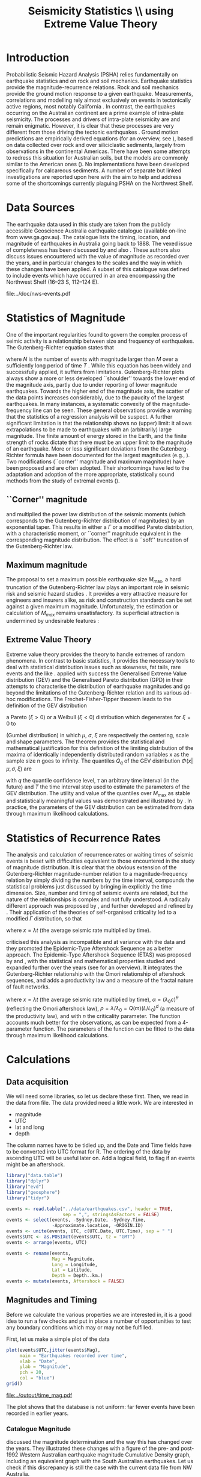 #+TITLE: Seismicity Statistics \\ using Extreme Value Theory
#+OPTIONS: toc:nil ^:{}
#+LATEX_HEADER: \usepackage{chicago,SIunits}

* Introduction
Probabilistic Seismic Hazard Analysis (PSHA) relies fundamentally on
earthquake statistics and on rock and soil mechanics. Earthquake
statistics provide the magnitude-recurrence relations. Rock and soil
mechanics provide the ground motion response to a given earthquake.
Measurements, correlations and modelling rely almost exclusively on
events in tectonically active regions, most notably California
\cite{gutenberg-richter44:frequency,knopoff_al82:b-values,kaklamanos_al10:implementation}.
In contrast, the earthquakes occurring on the Australian continent are
a prime example of intra-plate seismicity. The processes and drivers
of intra-plate seismicity are and remain enigmatic. However, it is
clear that these processes are very different from those driving the
tectonic earthquakes \cite{stein07:approaches}. Ground motion
predictions are empirically derived equations (for an overview, see
\citeNP{kaklamanos_al10:implementation}), based on data collected over
rock and over siliciclastic sediments, largely from observations in
the continental Americas. There have been some attempts to redress
this situation for Australian soils, but the models are commonly
similar to the American ones
(\cite{lam_wilson08:new,leonard-al07:model}). No implementations have
been developed specifically for calcareous sediments.  A number of
separate but linked investigations are reported upon here with the aim
to help and address some of the shortcomings currently plaguing PSHA
on the Northwest Shelf.

* Data Sources
The earthquake data used in this study are taken from the publicly
accessible Geoscience Australia earthquake catalogue (available
on-line from www.ga.gov.au). The catalogue lists the timing, location,
and magnitude of earthquakes in Australia going back to 1888. The
vexed issue of completeness has been discussed by
\citeNP{leonard08:hundred} and also
\citeNP{sagar_leonard07:mapping}. These authors also discuss issues
encountered with the value of magnitude as recorded over the years,
and in particular changes to the scales and the way in which these
changes have been applied.  A subset of this catalogue was defined to
include events which have occurred in an area encompassing the
Northwest Shelf (16\degree--23\degree S, 112\degree--124\degree E). 
#+CAPTION: NW Shelf Earthquakes between 1929 and 2017
file:../doc/nws-events.pdf

* Statistics of Magnitude
One of the important regularities found to govern the complex
process of seimic activity is a relationship between size and
frequency of earthquakes. The Gutenberg-Richter equation states
that 
\begin{equation}
  \label{eq:gutenberg-richter}
N_T(M) = 10^{a - b M} 
\end{equation}
where $N$ is the number of events with magnitude larger than $M$ over
a sufficiently long period of time $T$
\cite{gutenberg-richter44:frequency}. While this equation has been
widely and successfully applied, it suffers from limitations.
Gutenberg-Richter plots always show a more or less developed
``shoulder'' towards the lower end of the magnitude axis, partly due
to under reporting of lower magnitude earthquakes. Towards the higher
end of the magnitude axis, the scatter of the data points increases
considerably, due to the paucity of the largest earthquakes. In many
instances, a systematic convexity of the magnitude-frequency line can
be seen. These general observations provide a warning that the
statistics of a regression analysis will be suspect.  A further
significant limitation is that the relationship shows no (upper)
limit: it allows extrapolations to be made to earthquakes with an
(arbitrarily) large magnitude. The finite amount of energy stored in
the Earth, and the finite strength of rocks dictate that there must be
an upper limit to the magnitude of an earthquake. More or less
significant deviations from the Gutenberg-Richter formula have been
documented for the largest magnitudes (e.g.,
\citeNP{pisarenko_sornette04:rigorous}). Two modifications (``corner''
magnitude and maximum magnitude) have been proposed and are often
adopted. Their shortcomings have led to the adaptation and adoption of
the more appropriate, statistically sound methods from the study of
extremal events (\cite{embrechts_al97:extremal}).

** ``Corner'' magnitude
\citeNP{kagan97:seismic,kagan_schoenberg01:estimation} and
\citeNP{vere-jones_etal01:remarks} multiplied the power law distribution
of the seismic moments (which corresponds to the Gutenberg-Richter
distribution of magnitudes) by an exponential taper. This results in
either a $\Gamma$ or a modified Pareto distribution, with a characteristic
moment, or ``corner'' magnitude equivalent in the corresponding
magnitude distribution. The effect is a ``soft'' truncation of the
Gutenberg-Richter law.

** Maximum magnitude
The proposal to set a maximum possible earthquake size $M_\mathrm{max}$, a
hard truncation of the Gutenberg-Richter law
\cite{consentino_al77:truncated,dargahi-noubary83:procedure,main_al99:constraints}
plays an important role in seismic risk and seismic hazard studies
\cite{bender_perkins93:_treatment,cornell94:statistical,kijiko_graham98:parametric}. It
provides a very attractive measure for engineers and insurers alike,
as risk and construction standards can be set against a given maximum
magnitude.  Unfortunately, the estimation or calculation of $M_{max}$
remains unsatisfactory. Its superficial attraction is undermined by
undesirable features
\cite{kagan93:statistics,pisarenko_etal08:new_approach}:
\begin{enumerate}
\item $M_\mathrm{max}$ is ill-defined, as it does not contain the time scale over
  which it has been determined, or over which is valid.
\item The cut-off nature of $M_\mathrm{max}$ is arbitrary in the sense that
  the impossibility of $M_\mathrm{max} + \epsilon$ for any arbitrarily small
  value of $\epsilon$ has no (physical) justification.
\item $M_\mathrm{max}$ is statistically highly unstable.
\end{enumerate}

** Extreme Value Theory
Extreme value theory provides the theory to handle extremes of random
phenomena. In contrast to basic statistics, it provides the necessary
tools to deal with statistical distribution issues such as skewness,
fat tails, rare events and the like \cite{embrechts_al97:extremal}.
\citeNP{pisarenko_etal08:characterisation} applied with success the
Generalised Extreme Value distribution (GEV) and the Generalised
Pareto distribution (GPD) in their attempts to characterise the
distribution of earthquake magnitudes and go beyond the limitations of
the Gutenberg-Richter relation and its various ad-hoc modifications.
The Frechet-Fisher-Tipper theorem \cite{embrechts_al97:extremal} leads
to the definition of the GEV distribution
\begin{equation}
  \label{eq:GEV}
\Phi(x|\mu,\sigma,\xi) = e^{- (1 + \xi (x - \mu)/ \sigma)^{-1/\xi)}},  
\end{equation}
a Pareto ($ξ>0$) or a Weibull ($ξ<0$) distribution which
degenerates for $\xi = 0$ to 
\begin{equation}
  \label{eq:gumbel}
\Phi(x|\mu,\sigma) = e^{-e^{-(x - \mu)/ \sigma}},  
\end{equation}
(Gumbel distribution) in which $\mu$, $\sigma$, $\xi$ are respectively
the centering, scale and shape parameters. The theorem provides the
statistical and mathematical justification for this definition of the
limiting distribution of the maxima of identically independently
distributed random variables x as the sample size n goes to infinity.
The quantiles $Q_q$ of the GEV distribution $\Phi(x|\mu,\sigma,\xi)$ are
\begin{equation}
  \label{eq:quantiles}
Q_q(\tau) = \mu(T) + ((\tau/T \log(1/q))^{\xi} - 1) \sigma(T)/\xi  
\end{equation}
with $q$ the quantile confidence level, $\tau$ an arbitrary time
interval (in the future) and $T$ the time interval step used to
estimate the parameters of the GEV distribution.  The utility and
value of the quantiles over $M_\mathrm{max}$ as stable and statistically
meaningful values was demonstrated and illustrated by
\citeNP{pisarenko_etal08:characterisation,pisarenko_etal08:new_approach}.
In practice, the parameters of the GEV distribution can be estimated
from data through maximum likelihood calculations. 

* Statistics of Recurrence Rates
The analysis and calculation of recurrence rates or waiting times of
seismic events is beset with difficulties equivalent to those
encountered in the study of magnitude distribution. It is clear that
the obvious extension of the Gutenberg-Richter magnitude-number
relation to a magnitude-frequency relation by simply dividing the
numbers by the time interval, compounds the statistical problems just
discussed by bringing in explicitly the time dimension. Size, number
and timing of seismic events are related, but the nature of the
relationships is complex and not fully understood.  A radically
different approach was proposed by \citeNP{bak_al02:unified}, and
further developed and refined by
\citeNP{corral05:renormalisation,corral06:dependence,corral09:statistical}. Their
application of the theories of self-organised criticality led to a
modified $\Gamma$ distribution, so that
\begin{equation}
  \label{eq:mod_gamma}
  p(x) = C \delta x^{\gamma-1} e^{-(x/\alpha)^{\delta}} / \alpha^\gamma \Gamma(\gamma/\delta)   
\end{equation}
where $x = \lambda t$ (the average seismic rate multiplied by time).

\citeNP{saichev_sornette06:universal} criticised this analysis as
incompatible and at variance with the data and they promoted the
Epidemic-Type Aftershock Sequence as a better approach.  The
Epidemic-Type Aftershock Sequence (ETAS) was proposed by
\citeNP{kagan_knopoff81:stochastic} and \citeNP{ogata88:statistical}, with
the statistical and mathematical properties studied and expanded
further over the years (see \citeNP{saichev_sornette07:theory} for an
overview). It integrates the Gutenberg-Richter relationship with the
Omori relationship of aftershock sequences, and adds a productivity
law and a measure of the fractal nature of fault networks.
\begin{equation}
  \label{eq:etas}
p(x) = (\alpha n \theta \rho^\theta x^{-1-\theta} + (1 - n + \alpha n \rho^\theta x^{-\theta})^2) e^{( -(1 - n) x - \alpha n \theta \rho^\theta x^{1-\theta}/(1-\theta))}
\end{equation}
where $x = \lambda t$ (the average seismic rate multiplied by time),
$\alpha = (\lambda_0 c)^\theta$ (reflecting the Omori aftershock law),
$\rho = \lambda/ \lambda_0 = Q(m) (L/L_0)^d$ (a measure of the
productivity law), and with $n$ the criticality parameter. The function
accounts much better for the observations, as can be expected from a
4-parameter function.  The parameters of the function can be fitted to
the data through maximum likelihood calculations. 

* Calculations
:PROPERTIES:
:session:  *R*
:results: output graphics
:exports: both
:cache: yes 
:tangle: seismicity_gev.r
:END:      

** Data acquisition 
We will need some libraries, so let us declare these first. Then, we
read in the data from file. The data provided need a little work. We
are interested in
- magnitude
- UTC
- lat and long
- depth
The column names have to be tidied up, and the Date and Time fields
have to be converted into UTC format for R.  The ordering of the data
by ascending UTC will be useful later on. Add a logical field, to flag
if an events might be an aftershock.

#+BEGIN_SRC R
  library("data.table")
  library("dplyr")
  library("evd")
  library("geosphere")
  library("tidyr")

  events <- read.table("../data/earthquakes.csv", header = TRUE,
                       sep = ",", stringsAsFactors = FALSE)
  events <- select(events, -Sydney.Date, -Sydney.Time,
                   -Approximate.location, -ORIGIN.ID)
  events <- unite(events, UTC, c(UTC.Date, UTC.Time), sep = " ")
  events$UTC <- as.POSIXct(events$UTC, tz = "GMT")
  events <- arrange(events, UTC)

  events <- rename(events,
                   Mag = Magnitude,
                   Long = Longitude,
                   Lat = Latitude,
                   Depth = Depth..km.)
  events <- mutate(events, Aftershock = FALSE)

#+END_SRC

** Magnitudes and Timing
Before we calculate the various properties we are interested in, it is
a good idea to run a few checks and put in place a number of
opportunities to test any boundary conditions which may or may not be
fulfilled.

First, let us make a simple plot of the data
#+BEGIN_SRC R :file ../output/time_mag.pdf
  plot(events$UTC,jitter(events$Mag),
       main = "Earthquakes recorded over time",
       xlab = "Date",
       ylab = "Magnitude",
       pch = 20,
       col = "blue")
  grid()

#+END_SRC

#+RESULTS[c9b582df1c2432202c50e929edd6fba7e1e282d4]:
[[file:../output/time_mag.pdf]]

The plot shows that the database is not uniform: far fewer events have
been recorded in earlier years.

*** Catalogue Magnitude
\citeNP{sagar_leonard07:mapping} discussed the magnitude determination
and the way this has changed over the years. They illustrated these
changes with a figure of the pre- and post-1992 Western Australian
earthquake magnitude Cumulative Density graph, including an equivalent
graph with the South Australian earthquakes.  Let us check if this
discrepancy is still the case with the current data file from NW
Australia.  

When we split the events into pre- and post-1992 groups, and plot
their Gutenberg-Richter relation separately, there appears to be a
systematic difference between the subsets.

#+BEGIN_SRC R :file ../output/mag_issues.pdf
  GR_pre <- events %>%
      filter(year(UTC) < 1992) %>%
      count(Mag) %>%
      mutate(n = cumsum(n)) %>%
      mutate(n = max(n) - n + 1)

  GR_post <- events %>%
      filter(year(UTC) > 1991) %>%
      count(Mag) %>%
      mutate(n = cumsum(n)) %>%
      mutate(n = max(n) - n + 1)

  GR_corr<- events %>%
      filter(year(UTC) < 1992) %>%
      mutate(Mag = Mag - 0.5) %>%
      count(Mag) %>%
      mutate(n = cumsum(n)) %>%
      mutate(n = max(n) - n + 1)

  plot(GR_pre, log = "y", pch = 19,
       main = "Gutenberg-Richter relation")
  points(GR_post)
  points(GR_corr, col = "green")
  grid()

  legend(2, 5,
         legend = c("pre 1992","post 1992","pre 1992 corrected"),
         pch = c(19,21,21),
         col = c("black","black","green"))
#+END_SRC

#+RESULTS[2d191836f542008234405e5cb2ce109fd2ee71a9]:
[[file:../output/mag_issues.pdf]]

We can  change the magnitude values of all pre-1992 events.
#+BEGIN_SRC R
  events$Mag[(year(events$UTC) < 1992)] <-
      events$Mag[(year(events$UTC) < 1992)] - 0.5
#+END_SRC


*** Stationary, Poissonian, process
Turning our attention now to the timing of events, we can show the
changes hinted at earlier in a more informative, quantitative way
through a cumulative density plot
#+BEGIN_SRC R :file ../output/ecdf.pdf
  events <- mutate(events,
                   UTC_d = as.numeric(difftime(UTC,UTC[1],
                                               unit = "days")))
  plot(ecdf(events$UTC_d/365.4 + year(events$UTC[1])),
       main = "Cumulative distribution of earthquakes",
       xlab = "Year",
       pch = 20,
       col = "blue")
  grid()

#+END_SRC

The statistical techniques applied in this study assume a stationary
Poisson process. This graph shows that the events before 1979 are much
sparser, and hence will interfere significantly with any statistical
calculations. A careful look also reveals that another change takes
place around 2002, when once again fewer events make up the database.

A stationary period appears to be present between May 1979 and
November 2002 (for a total of 485 events): a plot of events against
time yields the expected, and required, linear relation.  Let us
therefore restrict our data and exclude all events before 1979 and
after 2002. While we do this, let us take the opportunity of adding a
column with a time line, as the number of days elapsed since the first
event in the (filtered) database. Show also the result of this
restriction with a cumulative distribution plot.

#+BEGIN_SRC R :file ../output/ecdf_restricted.pdf
  events <- events %>%
      filter(year(UTC) > 1979, year(UTC) < 2003) %>%
      mutate(UTC_d = as.numeric(difftime(UTC,UTC[1], unit = "days")))

  plot(ecdf(events$UTC_d/365.4 + year(events$UTC[1])),
       main = "Cumulative distribution of earthquakes",
       xlab = "Year",
       pch = 20,
       col = "blue")
  grid()

#+END_SRC

We can verify to what extent this restricted data set is consistent
with a Poisson Process and use the Kolmogorov-Smirnov test.
#+BEGIN_SRC R
  NOE <- length(events$UTC_d)
  TL <- max(events$UTC_d)
  Poisson_Data <- seq(1, TL, by=TL/NOE)
  KS_Result <- ks.test(events$UTC_d,Poisson_Data)
  KS_Result

#+END_SRC

** Sensitivity to data error
We may gain some idea of the sensitivity of the results to magnitude
estimate errors. The simplest way of doing this, is by perturbing the
actual magnitudes by e(0.0, 0.25) with these two lines of code and
re-running the entire analysis.
#+BEGIN_SRC R :tangle no
#  My_perturb <- rnorm(length(events$Mag), mean=0.0, sd = 0.25)
#  events$Mag <- events$Mag + My_perturb

#+END_SRC

** De-clustering
De-clustering of the catalogue might improve the Poissonian nature of
the catalogue data, by eliminating any after-shocks.  

We will do this by identifying the events that are deemed to be main
shocks, and calculating both the time and space intervals imposed by
the magnitude of each of the shocks.

We then check each event in the catalogue against all these limits: if
an event falls within the limits, it gets flagged as an aftershock.

First, we set the main-shock magnitudes, with the calculated time and
distance limits imposed by the actual magnitude (the values of
parameters used to determine the size of the windows are taken from
\cite{knopoff_al82:b-values})
#+BEGIN_SRC R
  Max_Mag <- 5.0
  main_shocks <- filter(events, Mag > Max_Mag)
  main_events <- mutate(main_shocks,
                        delta_T = 10^(-0.31 + 0.46 * Mag),
                        delta_D = 10^(-0.85 + 0.46 * Mag))

#+END_SRC

Step through all the events: check if the magnitude falls in the main
shock series, then check the following events to see if these fall in
the critical time-space window (remember that the distHaversine
function returns distance between points (long, lat) in m, not km).
To avoid clashes with main shocks, we shall take out the main shocks
from the events set, and then add them again after processing.

#+BEGIN_SRC R
  events <- anti_join(events, main_shocks, by = "EVENT.ID")

  Index <- 1
    while (Index < length(events$UTC)-1)
    {
        main_result <- main_events %>%
            mutate(test_dT = as.numeric(difftime(events$UTC[Index], UTC,
                                                 unit = "days")),
                   test_dD = distHaversine(cbind(Long, Lat),
                                           c(events$Long[Index], events$Lat[Index]))/1000
                   ) %>%
            filter(test_dT > 0, test_dT < delta_T, test_dD < delta_D)
        if (nrow(main_result) > 0) {events$Aftershock[Index] = TRUE}
        
      Index <- Index + 1
      }

  events <- full_join(events, main_shocks)
  events <- arrange(events, UTC)

  events <- filter(events, Aftershock == FALSE)

#+END_SRC


** EVD calculations
First, set the lower magnitude cut-off. We also have to define the
time steps for the Generalised Extreme Value distribution (in days)
#+BEGIN_SRC R
  M_Min <- 2.5
  delta_T <- 10
  Time_Steps <- seq(20, 300, by = delta_T)
  delta_T_Max <- last(events$UTC_d) - first(events$UTC_d)

#+END_SRC

To improve the acuracy of the results, a bootstrapping approach is
highly effective. The idea behind the bootstap approach is that
shuffling the magnitudes around amounts to a resampling of the
population of the events, whilst maintaining the distribution in time.
Set up the number of data shuffles to bootstrap the GEV parameter
calculations.

The fitted parameters go into an 3-d array

We need to step through the entire events dataset in contiguous blocks
of size Time_Steps[i], and determine the maximum magnitude in each of
the intervals. A convenient way of doing this is by creating
additional columns, containing the blocknumber (in effect the modulus
of the day number of the event to the time step size). These numbers
can then be used as groups, so that dplyr grouping can be brought into
play. 

Calculate the MLE of the GEV distribution and store the results The
order is: T, loc, scale, shape, error_loc, error_scale, error_shape

#+BEGIN_SRC R
  Bootstrap_Total <- 100
  shuffle_events <- events

  GEV_Parameters <- array(0, c(length(Time_Steps),4,Bootstrap_Total))

  for (Re_runs in 1:Bootstrap_Total){
          shuffle_events$Mag <- sample(events$Mag)
          for (i in 1:length(Time_Steps)){
              shuffle_events <- shuffle_events %>%
                  mutate(block = UTC_d %/% Time_Steps[i])
              Max_Mags <- shuffle_events %>%
                  group_by(block) %>%
                  summarize(value = max(Mag))
              GEV_Fit <- fgev(Max_Mags$value,std.err=F)
              GEV_Parameters[i, ,Re_runs] <-
                  c(Time_Steps[i],fitted.values(GEV_Fit))
          }
  }

#+END_SRC

Present the results by performing a statistical summary of the
parameter estimates
#+BEGIN_SRC R
  GEV_Results <- array(0, c(length(Time_Steps),10))

  for (i in 1:length(Time_Steps))
    { 
    GEV_Results[i,1] <- Time_Steps[i]
    GEV_Results[i,2:4] <- quantile(GEV_Parameters[i,2,],
                                   probs=c(0.16,0.50,0.84))
    GEV_Results[i,5:7] <- quantile(GEV_Parameters[i,3,],
                                   probs=c(0.16,0.50,0.84))
    GEV_Results[i,8:10] <- quantile(GEV_Parameters[i,4,],
                                    probs=c(0.16,0.50,0.84))
    }

  Shape <- GEV_Results[,9]  
  Scale <- GEV_Results[,6]
  Location <- GEV_Results[,3]
#+END_SRC

Now we can calculate estimates of maximum magnitudes for arbitrary
time in the future. Here we look at 1000, 2000, 3000, 4000 and 5000
years ahead

#+BEGIN_SRC R
  Tau <- c(365000*1:5)
  Q <- 0.975

  Quantiles <- array(0, c(length(Time_Steps),length(Tau)))
  for (Tau_i in 1:length(Tau))
    {
        Quantiles[,Tau_i] <- Location +
            ((Tau[Tau_i]/(log(1/Q)*Time_Steps))^Shape - 1) * Scale / Shape
    }
#+END_SRC

** Generating plots
Calculate the Gutenberg-Richter relationship between magnitude and
number of events smaller or equal to the given magnitude
#+BEGIN_SRC R
  GR <- events %>%
      count(Mag) %>%
      mutate(n = cumsum(n)) %>%
      mutate(n = max(n) - n + 1)

#+END_SRC

Make the actual plots
#+BEGIN_SRC R :file ../output/earthquakes_gev.pdf
  op <- par(mfrow = c(3,2))

  plot(GR,log="y",main="Gutenberg-Richter Plot")
  grid(lty=2,col=5)
  abline(v=M_Min,col=2)
  My_List <- subset(events, Mag > M_Min, select = c(UTC_d,Mag))

  plot(My_List$UTC_d/My_List$UTC_d[length(My_List$UTC_d)],
       type="l",
       xlab="Event Number",
       ylab="Normalised Occurrence Time",
       main="Poisson Fit")
  grid(lty=2,col=5)
  abline(0,1/length(My_List$UTC_d),col=4)
  text(NOE/5,0.8,"p-value:")
  text(NOE/5,0.7,round(KS_Result$p.value,5))

  matplot(GEV_Results[,1],GEV_Results[,8:10],
          type="l",
          lty=1,
          col=c(1,2,1),
          main="GEV Parameter Estimation",
          xlab="T Window (days)",
          ylab="Shape Parameter")
  grid(lty=2,col=5)

  matplot(GEV_Results[,1],GEV_Results[,5:7],
          type="l",
          lty=1,
          col=c(1,2,1),
          main="GEV Parameter Estimation",
          xlab="T Window (days)",
          ylab="Scale Parameter")
  grid(lty=2,col=5)

  matplot(GEV_Results[,1],GEV_Results[,2:4],
          type="l",
          lty=1,
          col=c(1,2,1),
          main="GEV Parameter Estimation",
          xlab="T Window (days)",
          ylab="Location Parameter")
  grid(lty=2,col=5)

  matplot(Time_Steps,Quantiles,ylim=c(5,8),
          type="l",
          lty=1,
          col=1,
          main="GEV Maximum Magnitude Estimation",
          xlab="T Window (days)",
          ylab="0.975 Magnitude Quantile")
  grid(lty=2,col=5)

  par(op)
#+END_SRC

\bibliography{biblio_seismology}
\bibliographystyle{chicago}
